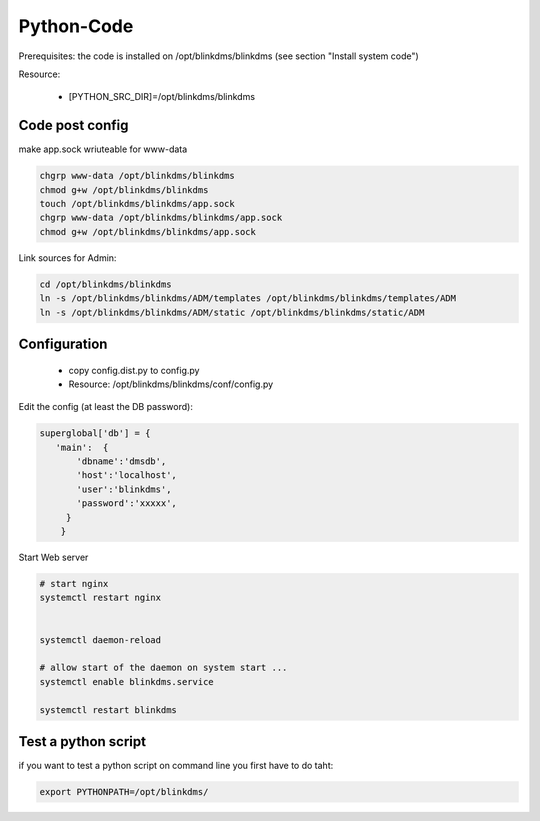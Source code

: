 ..
   COMMENT own developed PYTHON code

Python-Code
===========

Prerequisites: the code is installed on /opt/blinkdms/blinkdms (see section "Install system code")

Resource:

  * [PYTHON_SRC_DIR]=/opt/blinkdms/blinkdms
  

Code post config 
----------------

make  app.sock wriuteable for www-data

.. code-block:: bash   

    chgrp www-data /opt/blinkdms/blinkdms
    chmod g+w /opt/blinkdms/blinkdms
    touch /opt/blinkdms/blinkdms/app.sock
    chgrp www-data /opt/blinkdms/blinkdms/app.sock
    chmod g+w /opt/blinkdms/blinkdms/app.sock

Link sources for Admin:

.. code-block:: bash    

    cd /opt/blinkdms/blinkdms
    ln -s /opt/blinkdms/blinkdms/ADM/templates /opt/blinkdms/blinkdms/templates/ADM
    ln -s /opt/blinkdms/blinkdms/ADM/static /opt/blinkdms/blinkdms/static/ADM



Configuration 
-------------

  * copy config.dist.py to config.py
  * Resource: /opt/blinkdms/blinkdms/conf/config.py

Edit the config (at least the DB password):

.. code-block:: bash    

    superglobal['db'] = {
       'main':  {
           'dbname':'dmsdb',
           'host':'localhost',
           'user':'blinkdms',
           'password':'xxxxx',
         }   
        } 


Start Web server

.. code-block:: bash   
 
    # start nginx
    systemctl restart nginx
    
    
    systemctl daemon-reload
    
    # allow start of the daemon on system start ...
    systemctl enable blinkdms.service
    
    systemctl restart blinkdms

  
Test a python script 
--------------------

if you want to test a python script on command line you first have to do taht:

.. code-block:: bash   

    export PYTHONPATH=/opt/blinkdms/
